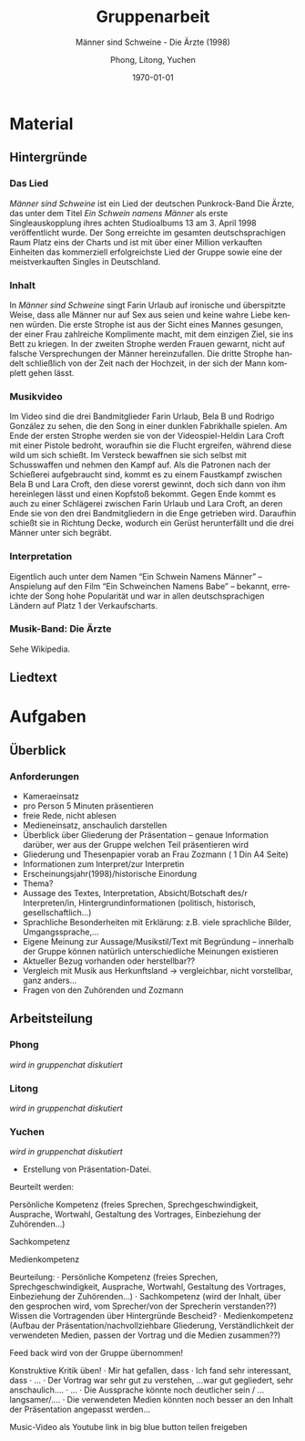 #+options: ':nil *:t -:t ::t <:t H:3 \n:nil ^:t arch:headline
#+options: author:t broken-links:nil c:nil creator:nil
#+options: d:(not "LOGBOOK") date:t e:t email:nil f:t inline:t num:t
#+options: p:nil pri:nil prop:nil stat:t tags:t tasks:t tex:t
#+options: timestamp:t title:t toc:t todo:t |:t
#+title: Gruppenarbeit
#+author: Phong, Litong, Yuchen
#+email: 
#+language: en
#+select_tags: export
#+exclude_tags: noexport
#+creator: Emacs 29.0.50 (Org mode 9.5.2)
#+cite_export:
#+latex_class: extarticle
#+latex_class_options: [17pt]
#+latex_header:
#+latex_header_extra:
#+description:
#+keywords:
#+subtitle: Männer sind Schweine - Die Ärzte (1998)
#+latex_compiler: xelatex
#+date: \today
* Material
** Hintergründe
*** Das Lied
/Männer sind Schweine/ ist ein Lied der deutschen Punkrock-Band Die
Ärzte, das unter dem Titel /Ein Schwein namens Männer/ als erste
Singleauskopplung ihres achten Studioalbums 13 am 3. April 1998
veröffentlicht wurde. Der Song erreichte im gesamten deutschsprachigen
Raum Platz eins der Charts und ist mit über einer Million verkauften
Einheiten das kommerziell erfolgreichste Lied der Gruppe sowie eine
der meistverkauften Singles in Deutschland.

*** Inhalt
In /Männer sind Schweine/ singt Farin Urlaub auf ironische und
überspitzte Weise, dass alle Männer nur auf Sex aus seien und keine
wahre Liebe kennen würden. Die erste Strophe ist aus der Sicht eines
Mannes gesungen, der einer Frau zahlreiche Komplimente macht, mit dem
einzigen Ziel, sie ins Bett zu kriegen. In der zweiten Strophe werden
Frauen gewarnt, nicht auf falsche Versprechungen der Männer
hereinzufallen. Die dritte Strophe handelt schließlich von der Zeit
nach der Hochzeit, in der sich der Mann komplett gehen lässt.
*** Musikvideo
Im Video sind die drei Bandmitglieder Farin Urlaub, Bela B und Rodrigo
González zu sehen, die den Song in einer dunklen Fabrikhalle
spielen. Am Ende der ersten Strophe werden sie von der
Videospiel-Heldin Lara Croft mit einer Pistole bedroht, woraufhin sie
die Flucht ergreifen, während diese wild um sich schießt. Im Versteck
bewaffnen sie sich selbst mit Schusswaffen und nehmen den Kampf
auf. Als die Patronen nach der Schießerei aufgebraucht sind, kommt es
zu einem Faustkampf zwischen Bela B und Lara Croft, den diese vorerst
gewinnt, doch sich dann von ihm hereinlegen lässt und einen Kopfstoß
bekommt. Gegen Ende kommt es auch zu einer Schlägerei zwischen Farin
Urlaub und Lara Croft, an deren Ende sie von den drei Bandmitgliedern
in die Enge getrieben wird. Daraufhin schießt sie in Richtung Decke,
wodurch ein Gerüst herunterfällt und die drei Männer unter sich
begräbt.
*** Interpretation
Eigentlich auch unter dem Namen “Ein Schwein Namens Männer” –
Anspielung auf den Film “Ein Schweinchen Namens Babe” – bekannt,
erreichte der Song hohe Popularität und war in allen deutschsprachigen
Ländern auf Platz 1 der Verkaufscharts.
*** Musik-Band: Die Ärzte
Sehe Wikipedia.
** Liedtext

* Aufgaben
** Überblick
*** Anforderungen
+ Kameraeinsatz
+ pro Person 5 Minuten präsentieren
+ freie Rede, nicht ablesen
+ Medieneinsatz, anschaulich darstellen
+ Überblick über Gliederung der Präsentation – genaue Information
  darüber, wer aus der Gruppe welchen Teil präsentieren wird
+ Gliederung und Thesenpapier vorab an Frau Zozmann ( 1 Din A4 Seite)
+ Informationen zum Interpret/zur Interpretin
+ Erscheinungsjahr(1998)/historische Einordung
+ Thema?
+ Aussage des Textes, Interpretation, Absicht/Botschaft des/r
  Interpreten/in, Hintergrundinformationen (politisch, historisch,
  gesellschaftlich…)
+ Sprachliche Besonderheiten mit Erklärung: z.B. viele sprachliche
  Bilder, Umgangssprache,…
+ Eigene Meinung zur Aussage/Musikstil/Text mit Begründung – innerhalb
  der Gruppe können natürlich unterschiedliche Meinungen existieren
+ Aktueller Bezug vorhanden oder herstellbar??
+ Vergleich mit Musik aus Herkunftsland -> vergleichbar, nicht
  vorstellbar, ganz anders…
+ Fragen von den Zuhörenden und Zozmann
** Arbeitsteilung
*** Phong
/wird in gruppenchat diskutiert/
*** Litong
/wird in gruppenchat diskutiert/
*** Yuchen
/wird in gruppenchat diskutiert/
+ Erstellung von Präsentation-Datei.



Beurteilt werden:

    Persönliche Kompetenz (freies Sprechen, Sprechgeschwindigkeit,
    Ausprache, Wortwahl, Gestaltung des Vortrages, Einbeziehung der
    Zuhörenden...)

    Sachkompetenz

    Medienkompetenz  

Beurteilung: · Persönliche Kompetenz (freies Sprechen,
Sprechgeschwindigkeit, Ausprache, Wortwahl, Gestaltung des Vortrages,
Einbeziehung der Zuhörenden...)  · Sachkompetenz (wird der Inhalt,
über den gesprochen wird, vom Sprecher/von der Sprecherin
verstanden??)  Wissen die Vortragenden über Hintergründe Bescheid?  ·
Medienkompetenz (Aufbau der Präsentation/nachvollziehbare Gliederung,
Verständlichkeit der verwendeten Medien, passen der Vortrag und die
Medien zusammen??)


Feed back wird von der Gruppe übernommen!

Konstruktive Kritik üben!
·        Mir hat gefallen, dass
·        Ich fand sehr interessant, dass
·        …
·        Der Vortrag war sehr gut zu verstehen, …war gut gegliedert, sehr anschaulich….
·        …
·        Die Aussprache könnte noch deutlicher sein / … langsamer/….
·        Die verwendeten Medien könnten noch besser an den Inhalt der Präsentation angepasst werden…

Music-Video als Youtube link in big blue button teilen freigeben
